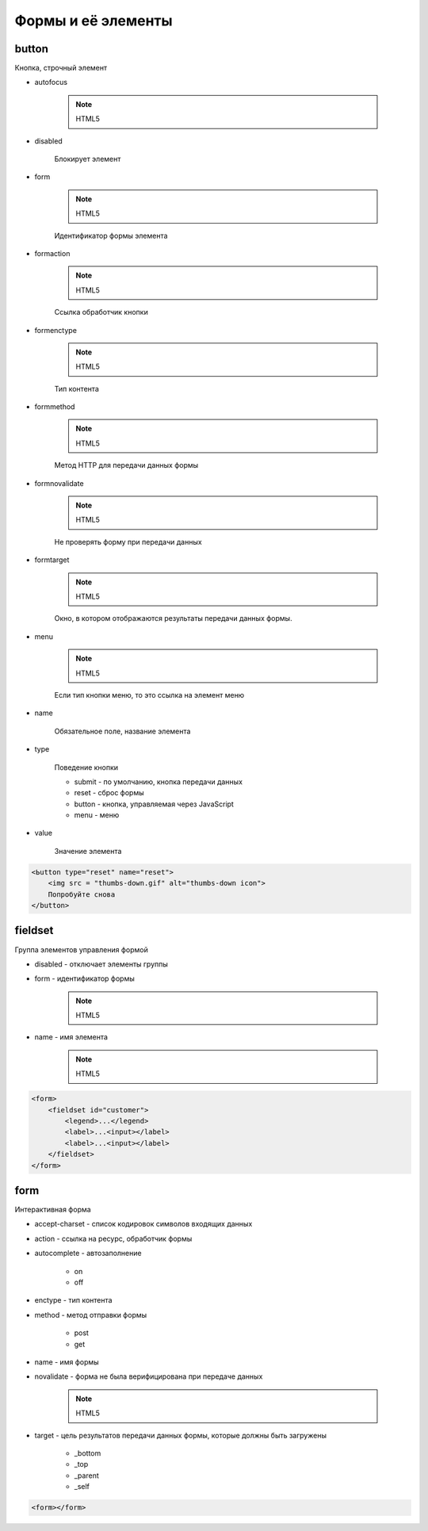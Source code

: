 Формы и её элементы
===================

button
------

Кнопка, строчный элемент

* autofocus

    .. note:: HTML5

* disabled

    Блокирует элемент

* form

    .. note:: HTML5

    Идентификатор формы элемента

* formaction

    .. note:: HTML5    

    Ссылка обработчик кнопки

* formenctype

    .. note:: HTML5

    Тип контента

* formmethod

    .. note:: HTML5

    Метод HTTP для передачи данных формы

* formnovalidate

    .. note:: HTML5

    Не проверять форму при передачи данных

* formtarget

    .. note:: HTML5

    Окно, в котором отображаются результаты передачи данных формы.

* menu

    .. note:: HTML5

    Если тип кнопки меню, то это ссылка на элемент меню

* name

    Обязательное поле, название элемента

* type

    Поведение кнопки

    * submit - по умолчанию, кнопка передачи данных

    * reset - сброс формы

    * button - кнопка, управляемая через JavaScript

    * menu - меню

* value

    Значение элемента

.. code-block:: html

    <Ьutton type="reset" name="reset">
        <img src = "thumbs-down.gif" alt="thumbs-down icon">
        Попробуйте cнoвa
    </button>


fieldset
--------

Группа элементов управления формой

* disabled - отключает элементы группы

* form - идентификатор формы

    .. note:: HTML5

* name - имя элемента

    .. note:: HTML5

.. code-block:: html

    <form>
        <fieldset id="customer">
            <legend>...</legend>
            <label>...<input></label>
            <label>...<input></label>
        </fieldset>
    </form>


form
----

Интерактивная форма

* accept-charset - список кодировок символов входящих данных

* action - ссылка на ресурс, обработчик формы

* autocomplete - автозаполнение

    * on

    * off

* enctype - тип контента

* method - метод отправки формы

    * post

    * get

* name - имя формы

* novalidate - форма не была верифицирована при передаче данных

    .. note:: HTML5

* target - цель результатов передачи данных формы, которые должны быть загружены

    * _bottom

    * _top

    * _parent

    * _self
    
.. code-block:: html
    
    <form></form>